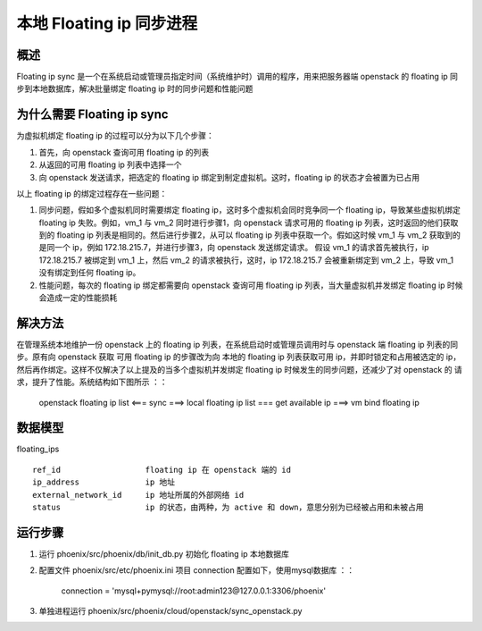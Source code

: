 本地 Floating ip 同步进程
==============================

概述
------------------------------

Floating ip sync 是一个在系统启动或管理员指定时间（系统维护时）调用的程序，用来把服务器端 openstack 的 floating ip 同步到本地数据库，解决批量绑定 floating ip 时的同步问题和性能问题


为什么需要 Floating ip sync
------------------------------
为虚拟机绑定 floating ip 的过程可以分为以下几个步骤：

1. 首先，向 openstack 查询可用 floating ip 的列表

2. 从返回的可用 floating ip 列表中选择一个

3. 向 openstack 发送请求，把选定的 floating ip 绑定到制定虚拟机。这时，floating ip 的状态才会被置为已占用

以上 floating ip 的绑定过程存在一些问题：

1. 同步问题，假如多个虚拟机同时需要绑定 floating ip，这时多个虚拟机会同时竞争同一个 floating ip，导致某些虚拟机绑定 floating ip 失败。例如，vm_1
   与 vm_2 同时进行步骤1，向 openstack 请求可用的 floating ip 列表，这时返回的他们获取到的 floating ip 列表是相同的。然后进行步骤2，从可以
   floating ip 列表中获取一个。假如这时候 vm_1 与 vm_2 获取到的是同一个 ip，例如 172.18.215.7，并进行步骤3，向 openstack 发送绑定请求。
   假设 vm_1 的请求首先被执行，ip 172.18.215.7 被绑定到 vm_1 上，然后 vm_2 的请求被执行，这时，ip 172.18.215.7 会被重新绑定到 vm_2 上，导致
   vm_1 没有绑定到任何 floating ip。

2. 性能问题，每次的 floating ip 绑定都需要向 openstack 查询可用 floating ip 列表，当大量虚拟机并发绑定 floating ip 时候会造成一定的性能损耗


解决方法
------------------------------
在管理系统本地维护一份 openstack 上的 floating ip 列表，在系统启动时或管理员调用时与 openstack 端 floating ip 列表的同步。原有向 openstack 获取 可用 floating ip 的步骤改为向
本地的 floating ip 列表获取可用 ip，并即时锁定和占用被选定的 ip，然后再作绑定。这样不仅解决了以上提及的当多个虚拟机并发绑定 floating ip 时候发生的同步问题，还减少了对 openstack 的
请求，提升了性能。系统结构如下图所示 ：：

    openstack floating ip list <=== sync ===> local floating ip list === get available ip ===> vm bind floating ip


数据模型
------------------------------

floating_ips ::

    ref_id                  floating ip 在 openstack 端的 id
    ip_address              ip 地址
    external_network_id     ip 地址所属的外部网络 id
    status                  ip 的状态，由两种，为 active 和 down，意思分别为已经被占用和未被占用


运行步骤
------------------------------

1. 运行 phoenix/src/phoenix/db/init_db.py 初始化 floating ip 本地数据库

2. 配置文件 phoenix/src/etc/phoenix.ini 项目 connection 配置如下，使用mysql数据库 ：：

    connection = 'mysql+pymysql://root:admin123@127.0.0.1:3306/phoenix'

3. 单独进程运行 phoenix/src/phoenix/cloud/openstack/sync_openstack.py

